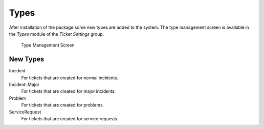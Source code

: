 Types
=====

After installation of the package some new types are added to the system. The type management screen is available in the *Types* module of the *Ticket Settings* group.

.. figure:: images/type-management.png
   :alt: Type Management Screen

   Type Management Screen


New Types
---------

Incident
   For tickets that are created for normal incidents.

Incident::Major
   For tickets that are created for major incidents.

Problem
   For tickets that are created for problems.

ServiceRequest
   For tickets that are created for service requests.
